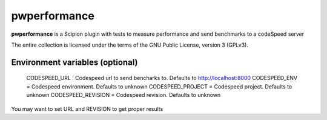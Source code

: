 =============
pwperformance
=============

**pwperformance** is a Scipion plugin with tests to measure performance and send benchmarks to a codeSpeed server


The entire collection is licensed under the terms of the GNU Public License,
version 3 (GPLv3).

--------------------------------
Environment variables (optional)
--------------------------------

    CODESPEED_URL : Codespeed url to send bencharks to. Defaults to  http://localhost:8000
    CODESPEED_ENV = Codespeed environment. Defaults to unknown
    CODESPEED_PROJECT = Codespeed project. Defaults to unknown
    CODESPEED_REVISION = Codespeed revision. Defaults to unknown

You may want to set URL and REVISION to get proper results
